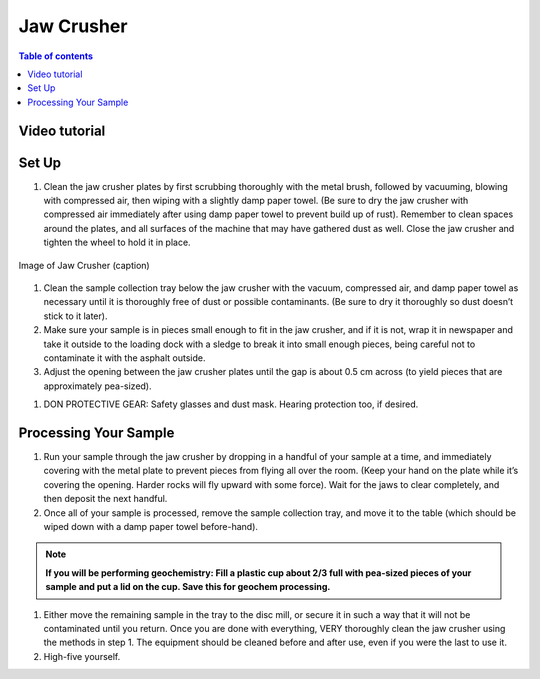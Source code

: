 *****
Jaw Crusher
*****

.. contents:: Table of contents

Video tutorial
=====

.. raw:: html

    <iframe width="560" height="315" src="https://www.youtube.com/embed/F94WBegR-Es" frameborder="0" allow="accelerometer; autoplay; clipboard-write; encrypted-media; gyroscope; picture-in-picture" allowfullscreen></iframe>
    
Set Up
=====

#. Clean the jaw crusher plates by first scrubbing thoroughly with the metal brush, followed by vacuuming, blowing with compressed air, then wiping with a slightly damp paper towel. (Be sure to dry the jaw crusher with compressed air immediately after using damp paper towel to prevent build up of rust). Remember to clean spaces around the plates, and all surfaces of the machine that may have gathered dust as well. Close the jaw crusher and tighten the wheel to hold it in place.

.. figure:: ../images/jawCrusher_1.png
   :alt: Image of Jaw crusher
   :align: center

   Image of Jaw Crusher (caption)

#. Clean the sample collection tray below the jaw crusher with the vacuum, compressed air, and damp paper towel as necessary until it is thoroughly free of dust or possible contaminants. (Be sure to dry it thoroughly so dust doesn’t stick to it later).
#. Make sure your sample is in pieces small enough to fit in the jaw crusher, and if it is not, wrap it in newspaper and take it outside to the loading dock with a sledge to break it into small enough pieces, being careful not to contaminate it with the asphalt outside.
#. Adjust the opening between the jaw crusher plates until the gap is about 0.5 cm across (to yield pieces that are approximately pea-sized).

.. image:: ../images/jawCrusher_2.png
  :align: center

#. DON PROTECTIVE GEAR: Safety glasses and dust mask. Hearing protection too, if desired.

Processing Your Sample
=====

#. Run your sample through the jaw crusher by dropping in a handful of your sample at a time, and immediately covering with the metal plate to prevent pieces from flying all over the room. (Keep your hand on the plate while it’s covering the opening. Harder rocks will fly upward with some force). Wait for the jaws to clear completely, and then deposit the next handful.
#. Once all of your sample is processed, remove the sample collection tray, and move it to the table (which should be wiped down with a damp paper towel before-hand).

.. Note::
  **If you will be performing geochemistry: Fill a plastic cup about 2/3 full with pea-sized pieces of your sample and  put a lid on the cup. Save this for geochem processing.**

1. Either move the remaining sample in the tray to the disc mill, or secure it in such a way that it will not be contaminated until you return. Once you are done with everything, VERY thoroughly clean the jaw crusher using the methods in step 1. The equipment should be cleaned before and after use, even if you were the last to use it.
2. High-five yourself.
